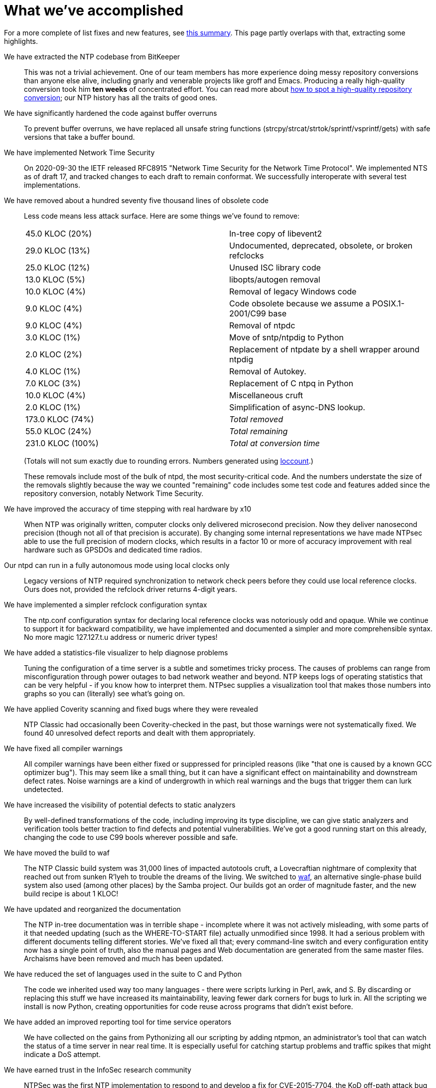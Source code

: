 = What we've accomplished =

For a more complete of list fixes and new features, see
https://docs.ntpsec.org/latest/ntpsec.html[this summary].
This page partly overlaps with that, extracting some highlights.

We have extracted the NTP codebase from BitKeeper::

This was not a trivial achievement.  One of our team members has
more experience doing messy repository conversions than anyone else
alive, including gnarly and venerable projects like groff and Emacs.
Producing a really high-quality conversion took him *ten weeks* of
concentrated effort.  You can read more about
http://esr.ibiblio.org/?p=6792[how to spot a high-quality repository
conversion]; our NTP history has all the traits of good ones.

We have significantly hardened the code against buffer overruns::

To prevent buffer overruns, we have replaced all unsafe string
functions (strcpy/strcat/strtok/sprintf/vsprintf/gets) with safe
versions that take a buffer bound.

We have implemented Network Time Security::

On 2020-09-30 the IETF released RFC8915 "Network Time Security for the
Network Time Protocol".  We implemented NTS as of draft 17, and
tracked changes to each draft to remain conformat.  We successfully
interoperate with several test implementations.


We have removed about a hundred seventy five thousand lines of obsolete code::

Less code means less attack surface.  Here are some things we've found
to remove:
+
|==============================================================================
|  45.0 KLOC (20%)   | In-tree copy of libevent2
|  29.0 KLOC (13%)   | Undocumented, deprecated, obsolete, or broken refclocks
|  25.0 KLOC (12%)   | Unused ISC library code
|  13.0 KLOC (5%)    | libopts/autogen removal
|  10.0 KLOC (4%)    | Removal of legacy Windows code
|   9.0 KLOC (4%)    | Code obsolete because we assume a POSIX.1-2001/C99 base
|   9.0 KLOC (4%)    | Removal of ntpdc
|   3.0 KLOC (1%)    | Move of sntp/ntpdig to Python
|   2.0 KLOC (2%)    | Replacement of ntpdate by a shell wrapper around ntpdig
|   4.0 KLOC (1%)    | Removal of Autokey.
|   7.0 KLOC (3%)    | Replacement of C ntpq in Python
|  10.0 KLOC (4%)    | Miscellaneous cruft
|   2.0 KLOC (1%)    | Simplification of async-DNS lookup.
| 173.0 KLOC (74%)   | _Total removed_
|  55.0 KLOC (24%)   | _Total remaining_
| 231.0 KLOC (100%)  | _Total at conversion time_
|==============================================================================
+
(Totals will not sum exactly due to rounding errors. Numbers generated using
https://gitlab.com/esr/loccount[loccount].)
+
These removals include most of the bulk of ntpd, the most
security-critical code.  And the numbers understate the size of the
removals slightly because the way we counted "remaining" code includes
some test code and features added since the repository conversion,
notably Network Time Security.

We have improved the accuracy of time stepping with real hardware by x10::

When NTP was originally written, computer clocks only delivered
microsecond precision.  Now they deliver nanosecond precision (though
not all of that precision is accurate).  By changing some internal
representations we have made NTPsec able to use the full precision of
modern clocks, which results in a factor 10 or more of accuracy
improvement with real hardware such as GPSDOs and dedicated time
radios.

Our ntpd can run in a fully autonomous mode using local clocks only::

Legacy versions of NTP required synchronization to network check peers
before they could use local reference clocks.  Ours does not, provided
the refclock driver returns 4-digit years.

We have implemented a simpler refclock configuration syntax::

The ntp.conf configuration syntax for declaring local reference
clocks was notoriously odd and opaque. While we continue to support
it for backward compatibility, we have implemented and documented
a simpler and more comprehensible syntax. No more magic 127.127.t.u
address or numeric driver types!

We have added a statistics-file visualizer to help diagnose problems::

Tuning the configuration of a time server is a subtle and sometimes
tricky process. The causes of problems can range from misconfiguration
through power outages to bad network weather and beyond.  NTP keeps
logs of operating statistics that can be very helpful - if you know
how to interpret them. NTPsec supplies a visualization tool that makes
those numbers into graphs so you can (literally) see what's going on.

We have applied Coverity scanning and fixed bugs where they were revealed::

NTP Classic had occasionally been Coverity-checked in the past, but
those warnings were not systematically fixed.  We found 40 unresolved
defect reports and dealt with them appropriately.

We have fixed all compiler warnings::

All compiler warnings have been either fixed or suppressed for
principled reasons (like "that one is caused by a known GCC optimizer
bug"). This may seem like a small thing, but it can have a significant
effect on maintainability and downstream defect rates.  Noise warnings
are a kind of undergrowth in which real warnings and the bugs that
trigger them can lurk undetected.

We have increased the visibility of potential defects to static analyzers::

By well-defined transformations of the code, including improving its
type discipline, we can give static analyzers and verification tools
better traction to find defects and potential vulnerabilities.  We've
got a good running start on this already, changing the code to use C99
bools wherever possible and safe.

We have moved the build to waf::

The NTP Classic build system was 31,000 lines of impacted autotools
cruft, a Lovecraftian nightmare of complexity that reached out from
sunken R'lyeh to trouble the dreams of the living.  We switched to
https://waf.io/[waf], an alternative single-phase build system also
used (among other places) by the Samba project.  Our builds got
an order of magnitude faster, and the new build recipe is about
1 KLOC!

We have updated and reorganized the documentation::

The NTP in-tree documentation was in terrible shape - incomplete where
it was not actively misleading, with some parts of it that needed
updating (such as the WHERE-TO-START file) actually unmodified
since 1998.  It had a serious problem with different documents telling
different stories.  We've fixed all that; every command-line switch
and every configuration entity now has a single point of truth, also
the manual pages and Web documentation are generated from the same
master files.  Archaisms have been removed and much has been updated.

We have reduced the set of languages used in the suite to C and Python::

The code we inherited used way too many languages - there were scripts
lurking in Perl, awk, and S.  By discarding or replacing this stuff we
have increased its maintainability, leaving fewer dark corners for
bugs to lurk in. All the scripting we install is now Python, creating
opportunities for code reuse across programs that didn't exist before.

We have added an improved reporting tool for time service operators::

We have collected on the gains from Pythonizing all our scripting by
adding ntpmon, an administrator's tool that can watch the status of
a time server in near real time. It is especially useful for catching
startup problems and traffic spikes that might indicate a DoS attempt.

We have earned trust in the InfoSec research community::

NTPSec was the first NTP implementation to respond to and develop a
fix for CVE-2015-7704, the KoD off-path attack bug that achieved
http://arstechnica.com/security/2015/10/new-attacks-on-network-time-protocol-can-defeat-https-and-create-chaos/[news
coverage in _Ars Technica_] and elsewhere in October 2015.  Even
before we first shipped code we participated in the mitigation and
disclosure process on over a dozen CVEs, and developed good working
relationships with some key players in the security community.  They
have already learned to trust us to respond rapidly and effectively to
vulnerability reports.

We have achieved measurable gains in security::

Since early 2016 and our 0.1 release it has become routine that, in
public disclosures of batches of CVEs against NTP Classic, around
75% fail to affect NTPsec at all because we had pre-hardened the
code or removed the relevant attack surface.

image::clocktower64.png[align="center"]

You can read more https://docs.ntpsec.org/latest/ntpsec.html[details]
about differences from NTP Classic.

You should probably read link:plans.html[What we plan to do] next.

//end

